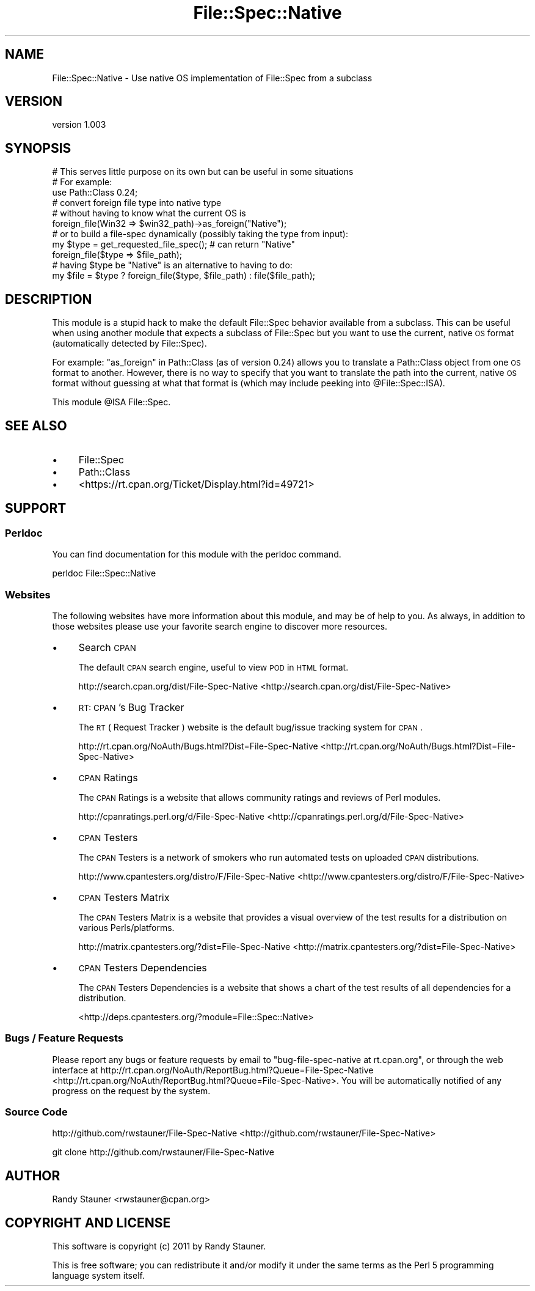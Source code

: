 .\" Automatically generated by Pod::Man 2.25 (Pod::Simple 3.16)
.\"
.\" Standard preamble:
.\" ========================================================================
.de Sp \" Vertical space (when we can't use .PP)
.if t .sp .5v
.if n .sp
..
.de Vb \" Begin verbatim text
.ft CW
.nf
.ne \\$1
..
.de Ve \" End verbatim text
.ft R
.fi
..
.\" Set up some character translations and predefined strings.  \*(-- will
.\" give an unbreakable dash, \*(PI will give pi, \*(L" will give a left
.\" double quote, and \*(R" will give a right double quote.  \*(C+ will
.\" give a nicer C++.  Capital omega is used to do unbreakable dashes and
.\" therefore won't be available.  \*(C` and \*(C' expand to `' in nroff,
.\" nothing in troff, for use with C<>.
.tr \(*W-
.ds C+ C\v'-.1v'\h'-1p'\s-2+\h'-1p'+\s0\v'.1v'\h'-1p'
.ie n \{\
.    ds -- \(*W-
.    ds PI pi
.    if (\n(.H=4u)&(1m=24u) .ds -- \(*W\h'-12u'\(*W\h'-12u'-\" diablo 10 pitch
.    if (\n(.H=4u)&(1m=20u) .ds -- \(*W\h'-12u'\(*W\h'-8u'-\"  diablo 12 pitch
.    ds L" ""
.    ds R" ""
.    ds C` ""
.    ds C' ""
'br\}
.el\{\
.    ds -- \|\(em\|
.    ds PI \(*p
.    ds L" ``
.    ds R" ''
'br\}
.\"
.\" Escape single quotes in literal strings from groff's Unicode transform.
.ie \n(.g .ds Aq \(aq
.el       .ds Aq '
.\"
.\" If the F register is turned on, we'll generate index entries on stderr for
.\" titles (.TH), headers (.SH), subsections (.SS), items (.Ip), and index
.\" entries marked with X<> in POD.  Of course, you'll have to process the
.\" output yourself in some meaningful fashion.
.ie \nF \{\
.    de IX
.    tm Index:\\$1\t\\n%\t"\\$2"
..
.    nr % 0
.    rr F
.\}
.el \{\
.    de IX
..
.\}
.\"
.\" Accent mark definitions (@(#)ms.acc 1.5 88/02/08 SMI; from UCB 4.2).
.\" Fear.  Run.  Save yourself.  No user-serviceable parts.
.    \" fudge factors for nroff and troff
.if n \{\
.    ds #H 0
.    ds #V .8m
.    ds #F .3m
.    ds #[ \f1
.    ds #] \fP
.\}
.if t \{\
.    ds #H ((1u-(\\\\n(.fu%2u))*.13m)
.    ds #V .6m
.    ds #F 0
.    ds #[ \&
.    ds #] \&
.\}
.    \" simple accents for nroff and troff
.if n \{\
.    ds ' \&
.    ds ` \&
.    ds ^ \&
.    ds , \&
.    ds ~ ~
.    ds /
.\}
.if t \{\
.    ds ' \\k:\h'-(\\n(.wu*8/10-\*(#H)'\'\h"|\\n:u"
.    ds ` \\k:\h'-(\\n(.wu*8/10-\*(#H)'\`\h'|\\n:u'
.    ds ^ \\k:\h'-(\\n(.wu*10/11-\*(#H)'^\h'|\\n:u'
.    ds , \\k:\h'-(\\n(.wu*8/10)',\h'|\\n:u'
.    ds ~ \\k:\h'-(\\n(.wu-\*(#H-.1m)'~\h'|\\n:u'
.    ds / \\k:\h'-(\\n(.wu*8/10-\*(#H)'\z\(sl\h'|\\n:u'
.\}
.    \" troff and (daisy-wheel) nroff accents
.ds : \\k:\h'-(\\n(.wu*8/10-\*(#H+.1m+\*(#F)'\v'-\*(#V'\z.\h'.2m+\*(#F'.\h'|\\n:u'\v'\*(#V'
.ds 8 \h'\*(#H'\(*b\h'-\*(#H'
.ds o \\k:\h'-(\\n(.wu+\w'\(de'u-\*(#H)/2u'\v'-.3n'\*(#[\z\(de\v'.3n'\h'|\\n:u'\*(#]
.ds d- \h'\*(#H'\(pd\h'-\w'~'u'\v'-.25m'\f2\(hy\fP\v'.25m'\h'-\*(#H'
.ds D- D\\k:\h'-\w'D'u'\v'-.11m'\z\(hy\v'.11m'\h'|\\n:u'
.ds th \*(#[\v'.3m'\s+1I\s-1\v'-.3m'\h'-(\w'I'u*2/3)'\s-1o\s+1\*(#]
.ds Th \*(#[\s+2I\s-2\h'-\w'I'u*3/5'\v'-.3m'o\v'.3m'\*(#]
.ds ae a\h'-(\w'a'u*4/10)'e
.ds Ae A\h'-(\w'A'u*4/10)'E
.    \" corrections for vroff
.if v .ds ~ \\k:\h'-(\\n(.wu*9/10-\*(#H)'\s-2\u~\d\s+2\h'|\\n:u'
.if v .ds ^ \\k:\h'-(\\n(.wu*10/11-\*(#H)'\v'-.4m'^\v'.4m'\h'|\\n:u'
.    \" for low resolution devices (crt and lpr)
.if \n(.H>23 .if \n(.V>19 \
\{\
.    ds : e
.    ds 8 ss
.    ds o a
.    ds d- d\h'-1'\(ga
.    ds D- D\h'-1'\(hy
.    ds th \o'bp'
.    ds Th \o'LP'
.    ds ae ae
.    ds Ae AE
.\}
.rm #[ #] #H #V #F C
.\" ========================================================================
.\"
.IX Title "File::Spec::Native 3"
.TH File::Spec::Native 3 "2011-07-15" "perl v5.14.2" "User Contributed Perl Documentation"
.\" For nroff, turn off justification.  Always turn off hyphenation; it makes
.\" way too many mistakes in technical documents.
.if n .ad l
.nh
.SH "NAME"
File::Spec::Native \- Use native OS implementation of File::Spec from a subclass
.SH "VERSION"
.IX Header "VERSION"
version 1.003
.SH "SYNOPSIS"
.IX Header "SYNOPSIS"
.Vb 1
\&  # This serves little purpose on its own but can be useful in some situations
\&
\&  # For example:
\&  use Path::Class 0.24;
\&
\&  # convert foreign file type into native type
\&  # without having to know what the current OS is
\&  foreign_file(Win32 => $win32_path)\->as_foreign("Native");
\&
\&  # or to build a file\-spec dynamically (possibly taking the type from input):
\&  my $type = get_requested_file_spec(); # can return "Native"
\&  foreign_file($type => $file_path);
\&
\&  # having $type be "Native" is an alternative to having to do:
\&  my $file = $type ? foreign_file($type, $file_path) : file($file_path);
.Ve
.SH "DESCRIPTION"
.IX Header "DESCRIPTION"
This module is a stupid hack to make the default File::Spec behavior
available from a subclass.  This can be useful when using another module
that expects a subclass of File::Spec but you want to use
the current, native \s-1OS\s0 format (automatically detected by File::Spec).
.PP
For example: \*(L"as_foreign\*(R" in Path::Class (as of version 0.24)
allows you to translate a Path::Class object from one \s-1OS\s0 format to another.
However, there is no way to specify that you want to translate the path into
the current, native \s-1OS\s0 format without guessing at what that format is
(which may include peeking into \f(CW@File::Spec::ISA\fR).
.PP
This module \f(CW@ISA\fR File::Spec.
.SH "SEE ALSO"
.IX Header "SEE ALSO"
.IP "\(bu" 4
File::Spec
.IP "\(bu" 4
Path::Class
.IP "\(bu" 4
<https://rt.cpan.org/Ticket/Display.html?id=49721>
.SH "SUPPORT"
.IX Header "SUPPORT"
.SS "Perldoc"
.IX Subsection "Perldoc"
You can find documentation for this module with the perldoc command.
.PP
.Vb 1
\&  perldoc File::Spec::Native
.Ve
.SS "Websites"
.IX Subsection "Websites"
The following websites have more information about this module, and may be of help to you. As always,
in addition to those websites please use your favorite search engine to discover more resources.
.IP "\(bu" 4
Search \s-1CPAN\s0
.Sp
The default \s-1CPAN\s0 search engine, useful to view \s-1POD\s0 in \s-1HTML\s0 format.
.Sp
http://search.cpan.org/dist/File\-Spec\-Native <http://search.cpan.org/dist/File-Spec-Native>
.IP "\(bu" 4
\&\s-1RT:\s0 \s-1CPAN\s0's Bug Tracker
.Sp
The \s-1RT\s0 ( Request Tracker ) website is the default bug/issue tracking system for \s-1CPAN\s0.
.Sp
http://rt.cpan.org/NoAuth/Bugs.html?Dist=File\-Spec\-Native <http://rt.cpan.org/NoAuth/Bugs.html?Dist=File-Spec-Native>
.IP "\(bu" 4
\&\s-1CPAN\s0 Ratings
.Sp
The \s-1CPAN\s0 Ratings is a website that allows community ratings and reviews of Perl modules.
.Sp
http://cpanratings.perl.org/d/File\-Spec\-Native <http://cpanratings.perl.org/d/File-Spec-Native>
.IP "\(bu" 4
\&\s-1CPAN\s0 Testers
.Sp
The \s-1CPAN\s0 Testers is a network of smokers who run automated tests on uploaded \s-1CPAN\s0 distributions.
.Sp
http://www.cpantesters.org/distro/F/File\-Spec\-Native <http://www.cpantesters.org/distro/F/File-Spec-Native>
.IP "\(bu" 4
\&\s-1CPAN\s0 Testers Matrix
.Sp
The \s-1CPAN\s0 Testers Matrix is a website that provides a visual overview of the test results for a distribution on various Perls/platforms.
.Sp
http://matrix.cpantesters.org/?dist=File\-Spec\-Native <http://matrix.cpantesters.org/?dist=File-Spec-Native>
.IP "\(bu" 4
\&\s-1CPAN\s0 Testers Dependencies
.Sp
The \s-1CPAN\s0 Testers Dependencies is a website that shows a chart of the test results of all dependencies for a distribution.
.Sp
<http://deps.cpantesters.org/?module=File::Spec::Native>
.SS "Bugs / Feature Requests"
.IX Subsection "Bugs / Feature Requests"
Please report any bugs or feature requests by email to \f(CW\*(C`bug\-file\-spec\-native at rt.cpan.org\*(C'\fR, or through
the web interface at http://rt.cpan.org/NoAuth/ReportBug.html?Queue=File\-Spec\-Native <http://rt.cpan.org/NoAuth/ReportBug.html?Queue=File-Spec-Native>. You will be automatically notified of any
progress on the request by the system.
.SS "Source Code"
.IX Subsection "Source Code"
http://github.com/rwstauner/File\-Spec\-Native <http://github.com/rwstauner/File-Spec-Native>
.PP
.Vb 1
\&  git clone http://github.com/rwstauner/File\-Spec\-Native
.Ve
.SH "AUTHOR"
.IX Header "AUTHOR"
Randy Stauner <rwstauner@cpan.org>
.SH "COPYRIGHT AND LICENSE"
.IX Header "COPYRIGHT AND LICENSE"
This software is copyright (c) 2011 by Randy Stauner.
.PP
This is free software; you can redistribute it and/or modify it under
the same terms as the Perl 5 programming language system itself.
